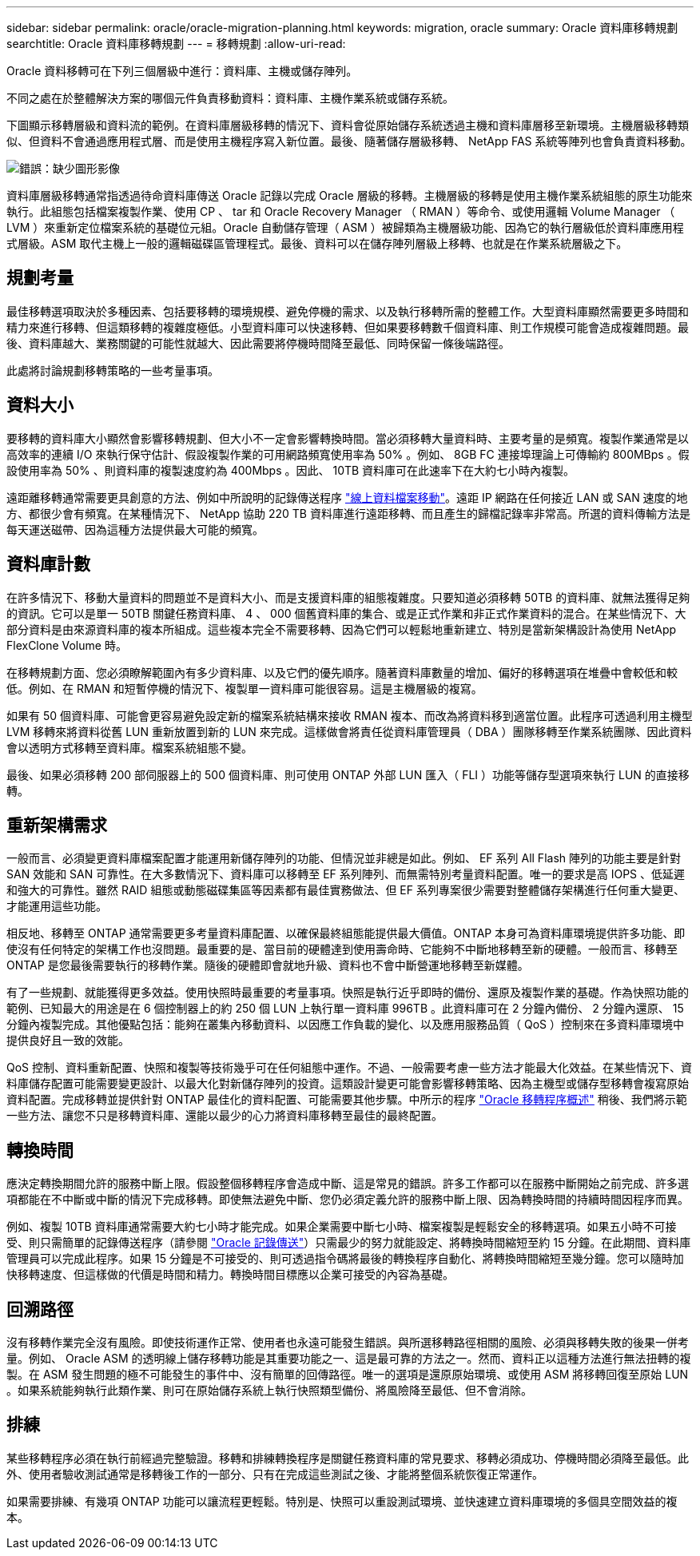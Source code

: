 ---
sidebar: sidebar 
permalink: oracle/oracle-migration-planning.html 
keywords: migration, oracle 
summary: Oracle 資料庫移轉規劃 
searchtitle: Oracle 資料庫移轉規劃 
---
= 移轉規劃
:allow-uri-read: 


[role="lead"]
Oracle 資料移轉可在下列三個層級中進行：資料庫、主機或儲存陣列。

不同之處在於整體解決方案的哪個元件負責移動資料：資料庫、主機作業系統或儲存系統。

下圖顯示移轉層級和資料流的範例。在資料庫層級移轉的情況下、資料會從原始儲存系統透過主機和資料庫層移至新環境。主機層級移轉類似、但資料不會通過應用程式層、而是使用主機程序寫入新位置。最後、隨著儲存層級移轉、 NetApp FAS 系統等陣列也會負責資料移動。

image:levels.png["錯誤：缺少圖形影像"]

資料庫層級移轉通常指透過待命資料庫傳送 Oracle 記錄以完成 Oracle 層級的移轉。主機層級的移轉是使用主機作業系統組態的原生功能來執行。此組態包括檔案複製作業、使用 CP 、 tar 和 Oracle Recovery Manager （ RMAN ）等命令、或使用邏輯 Volume Manager （ LVM ）來重新定位檔案系統的基礎位元組。Oracle 自動儲存管理（ ASM ）被歸類為主機層級功能、因為它的執行層級低於資料庫應用程式層級。ASM 取代主機上一般的邏輯磁碟區管理程式。最後、資料可以在儲存陣列層級上移轉、也就是在作業系統層級之下。



== 規劃考量

最佳移轉選項取決於多種因素、包括要移轉的環境規模、避免停機的需求、以及執行移轉所需的整體工作。大型資料庫顯然需要更多時間和精力來進行移轉、但這類移轉的複雜度極低。小型資料庫可以快速移轉、但如果要移轉數千個資料庫、則工作規模可能會造成複雜問題。最後、資料庫越大、業務關鍵的可能性就越大、因此需要將停機時間降至最低、同時保留一條後端路徑。

此處將討論規劃移轉策略的一些考量事項。



== 資料大小

要移轉的資料庫大小顯然會影響移轉規劃、但大小不一定會影響轉換時間。當必須移轉大量資料時、主要考量的是頻寬。複製作業通常是以高效率的連續 I/O 來執行保守估計、假設複製作業的可用網路頻寬使用率為 50% 。例如、 8GB FC 連接埠理論上可傳輸約 800MBps 。假設使用率為 50% 、則資料庫的複製速度約為 400Mbps 。因此、 10TB 資料庫可在此速率下在大約七小時內複製。

遠距離移轉通常需要更具創意的方法、例如中所說明的記錄傳送程序 link:oracle-migration-datafile-move.html["線上資料檔案移動"]。遠距 IP 網路在任何接近 LAN 或 SAN 速度的地方、都很少會有頻寬。在某種情況下、 NetApp 協助 220 TB 資料庫進行遠距移轉、而且產生的歸檔記錄率非常高。所選的資料傳輸方法是每天運送磁帶、因為這種方法提供最大可能的頻寬。



== 資料庫計數

在許多情況下、移動大量資料的問題並不是資料大小、而是支援資料庫的組態複雜度。只要知道必須移轉 50TB 的資料庫、就無法獲得足夠的資訊。它可以是單一 50TB 關鍵任務資料庫、 4 、 000 個舊資料庫的集合、或是正式作業和非正式作業資料的混合。在某些情況下、大部分資料是由來源資料庫的複本所組成。這些複本完全不需要移轉、因為它們可以輕鬆地重新建立、特別是當新架構設計為使用 NetApp FlexClone Volume 時。

在移轉規劃方面、您必須瞭解範圍內有多少資料庫、以及它們的優先順序。隨著資料庫數量的增加、偏好的移轉選項在堆疊中會較低和較低。例如、在 RMAN 和短暫停機的情況下、複製單一資料庫可能很容易。這是主機層級的複寫。

如果有 50 個資料庫、可能會更容易避免設定新的檔案系統結構來接收 RMAN 複本、而改為將資料移到適當位置。此程序可透過利用主機型 LVM 移轉來將資料從舊 LUN 重新放置到新的 LUN 來完成。這樣做會將責任從資料庫管理員（ DBA ）團隊移轉至作業系統團隊、因此資料會以透明方式移轉至資料庫。檔案系統組態不變。

最後、如果必須移轉 200 部伺服器上的 500 個資料庫、則可使用 ONTAP 外部 LUN 匯入（ FLI ）功能等儲存型選項來執行 LUN 的直接移轉。



== 重新架構需求

一般而言、必須變更資料庫檔案配置才能運用新儲存陣列的功能、但情況並非總是如此。例如、 EF 系列 All Flash 陣列的功能主要是針對 SAN 效能和 SAN 可靠性。在大多數情況下、資料庫可以移轉至 EF 系列陣列、而無需特別考量資料配置。唯一的要求是高 IOPS 、低延遲和強大的可靠性。雖然 RAID 組態或動態磁碟集區等因素都有最佳實務做法、但 EF 系列專案很少需要對整體儲存架構進行任何重大變更、才能運用這些功能。

相反地、移轉至 ONTAP 通常需要更多考量資料庫配置、以確保最終組態能提供最大價值。ONTAP 本身可為資料庫環境提供許多功能、即使沒有任何特定的架構工作也沒問題。最重要的是、當目前的硬體達到使用壽命時、它能夠不中斷地移轉至新的硬體。一般而言、移轉至 ONTAP 是您最後需要執行的移轉作業。隨後的硬體即會就地升級、資料也不會中斷營運地移轉至新媒體。

有了一些規劃、就能獲得更多效益。使用快照時最重要的考量事項。快照是執行近乎即時的備份、還原及複製作業的基礎。作為快照功能的範例、已知最大的用途是在 6 個控制器上的約 250 個 LUN 上執行單一資料庫 996TB 。此資料庫可在 2 分鐘內備份、 2 分鐘內還原、 15 分鐘內複製完成。其他優點包括：能夠在叢集內移動資料、以因應工作負載的變化、以及應用服務品質（ QoS ）控制來在多資料庫環境中提供良好且一致的效能。

QoS 控制、資料重新配置、快照和複製等技術幾乎可在任何組態中運作。不過、一般需要考慮一些方法才能最大化效益。在某些情況下、資料庫儲存配置可能需要變更設計、以最大化對新儲存陣列的投資。這類設計變更可能會影響移轉策略、因為主機型或儲存型移轉會複寫原始資料配置。完成移轉並提供針對 ONTAP 最佳化的資料配置、可能需要其他步驟。中所示的程序 link:oracle-migration-procedures-overview.html["Oracle 移轉程序概述"] 稍後、我們將示範一些方法、讓您不只是移轉資料庫、還能以最少的心力將資料庫移轉至最佳的最終配置。



== 轉換時間

應決定轉換期間允許的服務中斷上限。假設整個移轉程序會造成中斷、這是常見的錯誤。許多工作都可以在服務中斷開始之前完成、許多選項都能在不中斷或中斷的情況下完成移轉。即使無法避免中斷、您仍必須定義允許的服務中斷上限、因為轉換時間的持續時間因程序而異。

例如、複製 10TB 資料庫通常需要大約七小時才能完成。如果企業需要中斷七小時、檔案複製是輕鬆安全的移轉選項。如果五小時不可接受、則只需簡單的記錄傳送程序（請參閱 link:oracle-migration-log-shipping["Oracle 記錄傳送"]）只需最少的努力就能設定、將轉換時間縮短至約 15 分鐘。在此期間、資料庫管理員可以完成此程序。如果 15 分鐘是不可接受的、則可透過指令碼將最後的轉換程序自動化、將轉換時間縮短至幾分鐘。您可以隨時加快移轉速度、但這樣做的代價是時間和精力。轉換時間目標應以企業可接受的內容為基礎。



== 回溯路徑

沒有移轉作業完全沒有風險。即使技術運作正常、使用者也永遠可能發生錯誤。與所選移轉路徑相關的風險、必須與移轉失敗的後果一併考量。例如、 Oracle ASM 的透明線上儲存移轉功能是其重要功能之一、這是最可靠的方法之一。然而、資料正以這種方法進行無法扭轉的複製。在 ASM 發生問題的極不可能發生的事件中、沒有簡單的回傳路徑。唯一的選項是還原原始環境、或使用 ASM 將移轉回復至原始 LUN 。如果系統能夠執行此類作業、則可在原始儲存系統上執行快照類型備份、將風險降至最低、但不會消除。



== 排練

某些移轉程序必須在執行前經過完整驗證。移轉和排練轉換程序是關鍵任務資料庫的常見要求、移轉必須成功、停機時間必須降至最低。此外、使用者驗收測試通常是移轉後工作的一部分、只有在完成這些測試之後、才能將整個系統恢復正常運作。

如果需要排練、有幾項 ONTAP 功能可以讓流程更輕鬆。特別是、快照可以重設測試環境、並快速建立資料庫環境的多個具空間效益的複本。
